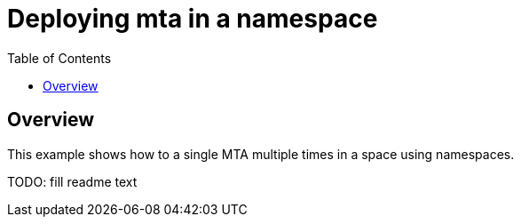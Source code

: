 # Deploying mta in a namespace
:toc:

## Overview
This example shows how to a single MTA multiple times in a space using namespaces. 

TODO: fill readme text
